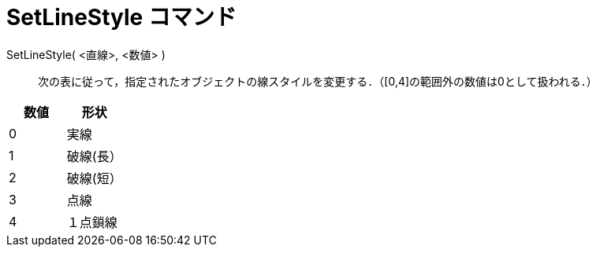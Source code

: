 = SetLineStyle コマンド
:page-en: commands/SetLineStyle
ifdef::env-github[:imagesdir: /ja/modules/ROOT/assets/images]

SetLineStyle( <直線>, <数値> )::
  次の表に従って，指定されたオブジェクトの線スタイルを変更する．（[0,4]の範囲外の数値は0として扱われる．）

[cols=",",options="header",]
|===
|数値 |形状
|0 |実線
|1 |破線(長）
|2 |破線(短）
|3 |点線
|4 |１点鎖線
|===
